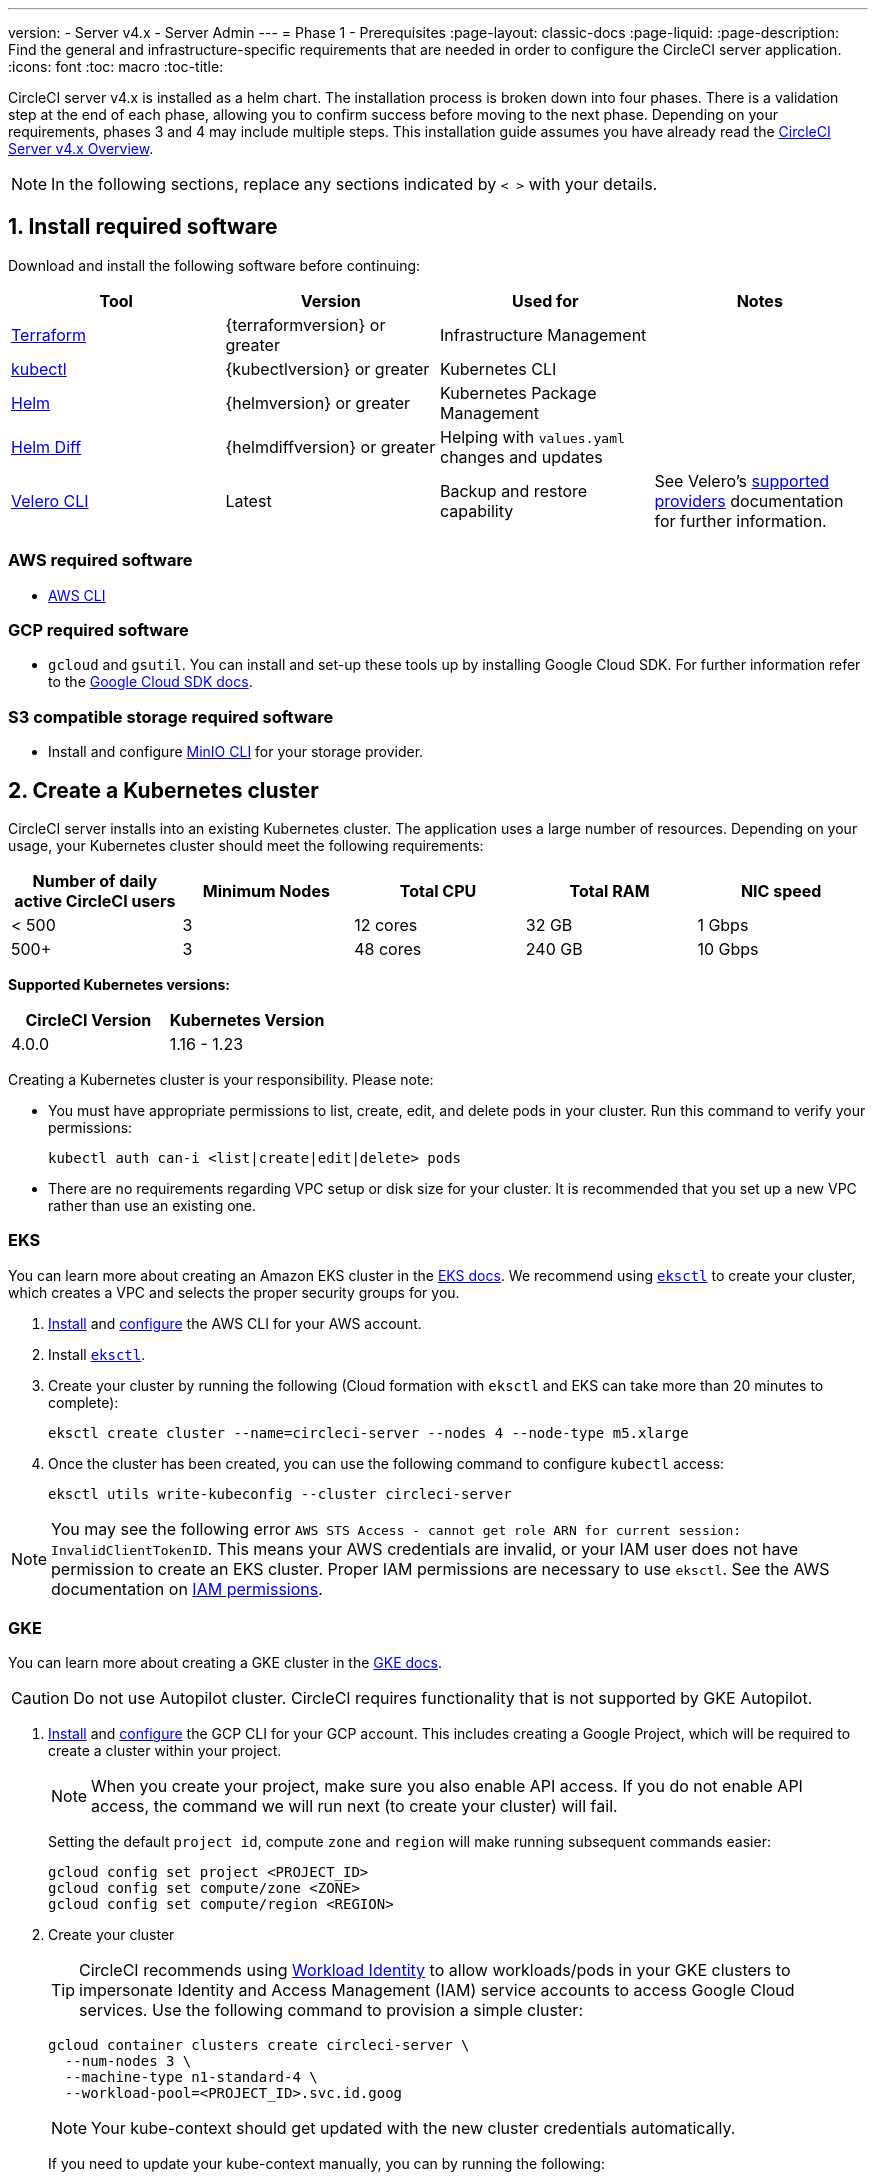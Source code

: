 ---
version:
- Server v4.x
- Server Admin
---
= Phase 1 - Prerequisites
:page-layout: classic-docs
:page-liquid:
:page-description: Find the general and infrastructure-specific requirements that are needed in order to configure the CircleCI server application.
:icons: font
:toc: macro
:toc-title:

// This doc uses ifdef and ifndef directives to display or hide content specific to Google Cloud Storage (env-gcp) and AWS (env-aws). Currently, this affects only the generated PDFs. To ensure compatability with the Jekyll version, the directives test for logical opposites. For example, if the attribute is NOT env-aws, display this content. For more information, see https://docs.asciidoctor.org/asciidoc/latest/directives/ifdef-ifndef/.

CircleCI server v4.x is installed as a helm chart. The installation process is broken down into four phases. There is a validation step at the end of each phase, allowing you to confirm success before moving to the next phase. Depending on your requirements, phases 3 and 4 may include multiple steps. This installation guide assumes you have already read the  https://circleci.com/docs/2.0/server/overview/overview/[CircleCI Server v4.x Overview].
////
.Installation Experience Flow Chart Phase 1
image::server-install-flow-chart-phase1.png[Flow chart showing the installation flow for server 3.x with phase 1 highlighted]
////
NOTE: In the following sections, replace any sections indicated by `< >` with your details.

[#install-required-software]
== 1. Install required software
Download and install the following software before continuing:

[.table.table-striped]
[cols=4*, options="header", stripes=even]
|===
| Tool
| Version
| Used for
| Notes

| https://www.terraform.io/downloads.html[Terraform]
| {terraformversion} or greater
| Infrastructure Management
|

| https://kubernetes.io/docs/tasks/tools/install-kubectl/[kubectl]
| {kubectlversion} or greater
| Kubernetes CLI
|

| https://helm.sh/[Helm]
| {helmversion} or greater
| Kubernetes Package Management
|

| https://github.com/databus23/helm-diff[Helm Diff]
| {helmdiffversion} or greater
| Helping with `values.yaml` changes and updates
|

| https://github.com/vmware-tanzu/velero/releases[Velero CLI]
| Latest
| Backup and restore capability
| See Velero's https://velero.io/docs/v1.6/supported-providers/[supported providers] documentation for further information.
|===

// Don't include this section in the GCP PDF.

ifndef::env-gcp[]

[#aws-required-software]
=== AWS required software

- https://docs.aws.amazon.com/cli/latest/userguide/cli-chap-install.html[AWS CLI]

// Stop hiding from GCP PDF:

endif::env-gcp[]

// Don't include this section in the AWS PDF:

ifndef::env-aws[]

[#gcp-required-software]
=== GCP required software

- `gcloud` and `gsutil`. You can install and set-up these tools up by installing Google Cloud SDK. For further information refer to the https://cloud.google.com/sdk/docs/[Google Cloud SDK docs].

endif::env-aws[]

[#s3-compatible-storage-required-software]
=== S3 compatible storage required software

- Install and configure https://docs.min.io/docs/minio-client-quickstart-guide.html[MinIO CLI] for your storage provider.

[#create-a-kubernetes-cluster]
== 2. Create a Kubernetes cluster
CircleCI server installs into an existing Kubernetes cluster. The application uses a large number of resources. Depending on your usage, your Kubernetes cluster should meet the following requirements:

[.table.table-striped]
[cols=5*, options="header", stripes=even]
|===
| Number of daily active CircleCI users
| Minimum Nodes
| Total CPU
| Total RAM
| NIC speed

| < 500
| 3
| 12 cores
| 32 GB
| 1 Gbps

| 500+
| 3
| 48 cores
| 240 GB
| 10 Gbps
|===

**Supported Kubernetes versions:**

[.table.table-striped]
[cols=2*, options="header", stripes=even]
|===
| CircleCI Version
| Kubernetes Version

| 4.0.0
| 1.16 - 1.23
|===

Creating a Kubernetes cluster is your responsibility. Please note:

* You must have appropriate permissions to list, create, edit, and delete pods in your cluster. Run this command to verify your permissions:
+
[source,shell]
----
kubectl auth can-i <list|create|edit|delete> pods
----
* There are no requirements regarding VPC setup or disk size for your cluster. It is recommended that you set up a new VPC rather than use an existing one.

ifndef::env-gcp[]

[#eks]
=== EKS
You can learn more about creating an Amazon EKS cluster in the https://aws.amazon.com/quickstart/architecture/amazon-eks/[EKS docs]. We recommend using https://docs.aws.amazon.com/eks/latest/userguide/getting-started-eksctl.html[`eksctl`] to create your cluster, which creates a VPC and selects the proper security groups for you.

. https://docs.aws.amazon.com/cli/latest/userguide/install-cliv2.html[Install] and https://docs.aws.amazon.com/cli/latest/userguide/cli-chap-configure.html[configure] the AWS CLI for your AWS account.
. Install https://docs.aws.amazon.com/eks/latest/userguide/eksctl.html[`eksctl`].
. Create your cluster by running the following (Cloud formation with `eksctl` and EKS can take more than 20 minutes to complete):
+
[source,shell]
----
eksctl create cluster --name=circleci-server --nodes 4 --node-type m5.xlarge
----
. Once the cluster has been created, you can use the following command to configure `kubectl` access:
+
[source,shell]
----
eksctl utils write-kubeconfig --cluster circleci-server
----

NOTE: You may see the following error `AWS STS Access - cannot get role ARN for current session: InvalidClientTokenID`. This means your AWS credentials are invalid, or your IAM user does not have permission to create an EKS cluster. Proper IAM permissions are necessary to use `eksctl`. See the AWS documentation on https://aws.amazon.com/iam/features/manage-permissions/[IAM permissions].

endif::env-gcp[]

ifndef::env-aws[]

[#gke]
=== GKE
You can learn more about creating a GKE cluster in the https://cloud.google.com/kubernetes-engine/docs/how-to#creating-clusters[GKE docs].

CAUTION: Do not use Autopilot cluster. CircleCI requires functionality that is not supported by GKE Autopilot.

. https://cloud.google.com/sdk/gcloud[Install] and https://cloud.google.com/kubernetes-engine/docs/quickstart#defaults[configure] the GCP CLI for your GCP account. This includes creating a Google Project, which will be required to create a cluster within your project.
+
NOTE: When you create your project, make sure you also enable API access. If you do not enable API access, the command we will run next (to create your cluster) will fail.
+
Setting the default `project id`, compute `zone` and `region` will make running subsequent commands easier:
+
[source,shell]
----
gcloud config set project <PROJECT_ID>
gcloud config set compute/zone <ZONE>
gcloud config set compute/region <REGION>
----
. Create your cluster
+
TIP: CircleCI recommends using https://cloud.google.com/kubernetes-engine/docs/how-to/workload-identity[Workload Identity] to allow workloads/pods in your GKE clusters to impersonate Identity and Access Management (IAM) service accounts to access Google Cloud services. Use the following command to provision a simple cluster:
+
[source,shell]
----
gcloud container clusters create circleci-server \
  --num-nodes 3 \
  --machine-type n1-standard-4 \
  --workload-pool=<PROJECT_ID>.svc.id.goog
----
+
NOTE: Your kube-context should get updated with the new cluster credentials automatically.
+
If you need to update your kube-context manually, you can by running the following:
+
[source,shell]
----
gcloud container clusters get-credentials circleci-server
----
. Install the https://cloud.google.com/blog/products/containers-kubernetes/kubectl-auth-changes-in-gke[GKE authentication plugin] for `kubectl`:
+
[source,shell]
----
gcloud components install gke-gcloud-auth-plugin
----
. Verify your cluster:
+
[source,shell]
----
kubectl cluster-info
----
. Create a service account:
+
[source,shell]
----
gcloud iam service-accounts create <SERVICE_ACCOUNT_ID> --description="<DESCRIPTION>" \
  --display-name="<DISPLAY_NAME>"
----
. Retrieve credentials for the service account:
+
[source,shell]
----
gcloud iam service-accounts keys create <KEY_FILE> \
  --iam-account <SERVICE_ACCOUNT_ID>@<PROJECT_ID>.iam.gserviceaccount.com
----
endif::env-aws[]

[#enable-workload-identity-in-gke]
==== Enable Workload Identity in GKE (optional)
Follow these steps if you already have a GKE cluster and need to enable Workload Identity on the cluster and the node pools.

. Enable Workload Identity on existing cluster:
+
[source,shell]
----
  gcloud container clusters update "<CLUSTER_NAME>" \
    --workload-pool="<PROJECT_ID>.svc.id.goog"
----
. Get node pools of existing GKE cluster:
+
[source,shell]
----
  gcloud container node-pools list --cluster "<CLUSTER_NAME>"
----

. Update existing node pools:
+
[source,shell]
----
  gcloud container node-pools update "<NODEPOOL_NAME>" \
    --cluster="<CLUSTER_NAME>" \
    --workload-metadata="GKE_METADATA"
----

You must repeat Step 3 for all the existing node pools. Follow these links for steps to enable Workload Identity for your Kubernetes service accounts:

* link:/docs/server/installation/phase-3-execution-environments/#nomad-autoscaler-gcp[Nomad Autoscaler]
* link:/docs/server/installation/phase-3-execution-environments/#gcp-3[VM]
* link:/docs/server/installation/phase-1-prerequisites/#configuring-google-cloud-storage[Object-Storage]

[#create-a-new-github-oauth-app]
== 3. Create a new GitHub OAuth app

CAUTION: If GitHub Enterprise and CircleCI server are not on the same domain, then images and icons from GHE will fail to load in the CircleCI web app.

Registering and setting up a new GitHub OAuth app for CircleCI server allows for authorization control to your server installation using GitHub OAuth and for updates to GitHub projects/repos using build status information. The following steps apply for both GitHub.com and GitHub Enterprise.

. In your browser, navigate to **your GitHub instance** > **User Settings** > **Developer Settings** > **OAuth Apps** and click the **New OAuth App** button.
+
.New GitHub OAuth App
image::github-oauth-new.png[Screenshot showing setting up a new OAuth app]

. Complete the following fields, based on your planned installation:
** *Homepage URL*: The URL of your planned CircleCI installation.
** *Authorization callback URL*: The authorization callback URL is the URL of your planned CircleCI installation followed by `/auth/github`

. Once completed, you will be shown the *Client ID*. Select *Generate a new Client Secret* to generate a Client Secret for your new OAuth App. You will need these values when you configure CircleCI server.
+
.Client ID and Secret
image::github-clientid.png[Screenshot showing GitHub Client ID]

[#github-enterprise]
=== GitHub Enterprise

If using GitHub Enterprise, you also need a personal access token and the domain name of your GitHub Enterprise instance.

Create the `defaultToken` by navigating to **User Settings > Developer Settings > Personal access tokens**. The default token requires no scopes. You will need this value when you configure CircleCI server.

[#frontend-tls-certificates]
== 4. Frontend TLS certificates
By default, CircleCI server creates self-signed certificates to get you started. In production, you should supply a certificate from a trusted certificate authority. The link:https://letsencrypt.org/[Let's Encrypt] certificate authority, for example, can issue a free certificate using their link:https://certbot.eff.org/[certbot] tool. The sections below cover using Google Cloud DNS and AWS Route 53.

CAUTION: It is important that your certificate contains both your domain and the `app.*` subdomain as subjects. For example, if you host your installation at `server.example.com`, your certificate must cover `app.server.example.com` and `server.example.com`.

Once you have created your certificates using one of the methods described below, you can use the following commands to retrieve the certificates later when you need them during this installation:

[source,shell]
----
ls -l /etc/letsencrypt/live/<CIRCLECI_SERVER_DOMAIN>
----

[source,shell]
----
cat /etc/letsencrypt/live/<CIRCLECI_SERVER_DOMAIN>/fullchain.pem
----

[source,shell]
----
cat /etc/letsencrypt/live/<CIRCLECI_SERVER_DOMAIN>/privkey.pem
----

ifndef::env-gcp[]

[#aws-route-53]
=== AWS Route 53

. If you are using AWS Route 53 for DNS, you need the *certbot-route53* plugin installed. You can install the plugin with the following command:
+
[source,shell]
----
python3 -m pip install certbot-dns-route53
----

. Then execute this example to create a private key and certificate (including intermediate certificates) locally in `/etc/letsencrypt/live/<CIRCLECI_SERVER_DOMAIN>`:
+
[source,shell]
----
certbot certonly --dns-route53 -d "<CIRCLECI_SERVER_DOMAIN>" -d "app.<CIRCLECI_SERVER_DOMAIN>"
----

endif::env-gcp[]

ifndef::env-aws[]

[#google-cloud-dns]
=== Google Cloud DNS

. If you host your DNS on Google Cloud, you need the *certbot-dns-google* plugin installed. You can install the plugin with the following command:
+
[source,shell]
----
python3 -m pip install certbot-dns-google
----
. The service account used to run `certbot` will need to have access to Cloud DNS in order to provision the necessary records used by Let's Encrypt for domain validation.
.. Create a custom role for certbot:
+
[source,shell]
----
gcloud iam roles create certbot --project=<PROJECT_ID> \
    --title="<TITLE>" --description="<DESCRIPTION>" \
    --permissions="dns.changes.create,dns.changes.get,dns.changes.list,dns.managedZones.get,dns.managedZones.list,dns.resourceRecordSets.create,dns.resourceRecordSets.delete,dns.resourceRecordSets.list,dns.resourceRecordSets.update" \
    --stage=ALPHA
----
.. Bind the new role to the service account which we created earlier:
+
[source,shell]
----
gcloud projects add-iam-policy-binding <PROJECT_ID> \
    --member="serviceAccount:<SERVICE_ACCOUNT_ID>@<PROJECT_ID>.iam.gserviceaccount.com" \
    --role="<ROLE_NAME>"
----
. Finally, the following commands will provision a certification for your installation:
+
[source,shell]
----
certbot certonly --dns-google --dns-google-credentials <KEY_FILE> -d "<CIRCLECI_SERVER_DOMAIN>" -d "app.<CIRCLECI_SERVER_DOMAIN>"
----

[#aws-certmanager]
=== AWS Certificate Manager
Instead of provisioning your own TLS certificates, if you are setting up CircleCI Server in an AWS environment, you can have AWS provision TLS certificates using Certificate Manager.

[source,shell]
----
aws acm request-certificate \
  --domain-name <CIRCLECI_SERVER_DOMAIN> \
  --subject-alternative-names app.<CIRCLECI_SERVER_DOMAIN> \
  --validation-method DNS \
  --idempotency-token circle
----

After running this command, navigate to the Certificate Manager AWS console and follow the wizard to provision the required DNS validation records with Route53. Take note of the ARN of the certificate once it is issued.

endif::env-aws[]

[#encryption-signing-keys]
== 5. Encryption/signing keys
The keysets generated in this section are used to encrypt and sign artifacts generated by CircleCI. You will need these values to configure server.

CAUTION: Store these values securely. If they are lost, job history and artifacts will not be recoverable.

[#artifact-signing-key]
=== a. Artifact signing key
To generate an artifact signing key, run the following command:

[source,shell]
----
docker run circleci/server-keysets:latest generate signing -a stdout
----

[#encryption-signing-key]
=== b. Encryption signing key
To generate an encryption signing key, run the following command:

[source,shell]
----
docker run circleci/server-keysets:latest generate encryption -a stdout
----

[#object-storage-and-permissions]
== 6. Object storage and permissions
Server v4.x hosts build artifacts, test results, and other state object storage. The following storage options are supported:

* link:https://aws.amazon.com/s3/[AWS S3]

* link:https://min.io/[MinIO]

* link:https://cloud.google.com/storage/[Google Cloud Storage]

While any S3 compatible object storage may work, we test and support AWS S3 and MinIO. For object storage providers that do not support the S3 API, such as Azure blob storage, we recommend using MinIO Gateway.

Follow the instructions below to create a bucket and access method for S3 or GCS.

NOTE: If you are installing behind a proxy, object storage should be behind this proxy also. Otherwise, proxy details will need to be supplied at the job level within every project `.circleci/config.yml` to allow artifacts, test results, cache save and restore, and workspaces to work. For more information see the link:/docs/server/installation/installing-server-behind-a-proxy/[Installing Server Behind a Proxy] guide.

ifndef::env-gcp[]

[#s3-storage]
=== S3 Storage

[#create-aws-s3-bucket]
==== a. Create AWS S3 Bucket

[source,shell]
----
aws s3api create-bucket \
    --bucket <YOUR_BUCKET_NAME> \
    --region <YOUR_REGION> \
    --create-bucket-configuration LocationConstraint=<YOUR_REGION>
----


[#set-up-authentication-aws]
==== b. Set up authentication

There are two ways to authenticate CircleCI with S3: IAM Roles for Service Accounts (IRSA), and IAM access keys. IRSA is the recommended method.

[.tab.authentication.IRSA]
--
**Option 1:** IRSA

The following is a summary of https://docs.aws.amazon.com/eks/latest/userguide/iam-roles-for-service-accounts.html[AWS's Documentation on IRSA] that is sufficient for installing CircleCI.

. Create an IAM OIDC identity provider for your EKS Cluster.
+
[source,shell]
----
eksctl utils associate-iam-oidc-provider --cluster <CLUSTER_NAME> --approve
----

. Get the OIDC provider ARN. You will need this in later steps.
+
[source,shell]
----
aws iam list-open-id-connect-providers | grep $(aws eks describe-cluster --name <CLUSTER_NAME> --query "cluster.identity.oidc.issuer" --output text | awk -F'/' '{print $NF}')
----

. Get your OIDC provider URL. You will need this in later steps.
+
[source,shell]
----
aws eks describe-cluster --name <CLUSTER_NAME> --query "cluster.identity.oidc.issuer" --output text | sed -e "s/^https:\/\///"
----

. Create the role using the command and trust policy template below. You will need the Role ARN and name in later steps.
+
[source,shell]
----
aws iam create-role --role-name circleci-s3 --assume-role-policy-document file://<TRUST_POLICY_FILE>
----
+
[source, json]
----
{
  "Version": "2012-10-17",
  "Statement": [
    {
      "Effect": "Allow",
      "Principal": {
        "Federated": "<OIDC_PROVIDER_ARN>"
      },
      "Action": "sts:AssumeRoleWithWebIdentity",
      "Condition": {
        "StringEquals": {
          "<OIDC_PROVIDER_URL>:sub": "system:serviceaccount:<K8S_NAMESPACE>:object-storage"
        }
      }
    }
  ]
}
----

. Create the policy using the command and template below. Fill in the bucket name and the role ARN.
+
[source,shell]
----
aws iam create-policy --policy-name circleci-s3 --policy-document file://<POLICY_FILE>
----
+
[source, json]
----
{
  "Version": "2012-10-17",
  "Statement": [
    {
      "Effect": "Allow",
      "Action": [
        "s3:PutAnalyticsConfiguration",
        "s3:GetObjectVersionTagging",
        "s3:CreateBucket",
        "s3:GetObjectAcl",
        "s3:GetBucketObjectLockConfiguration",
        "s3:DeleteBucketWebsite",
        "s3:PutLifecycleConfiguration",
        "s3:GetObjectVersionAcl",
        "s3:PutObjectTagging",
        "s3:DeleteObject",
        "s3:DeleteObjectTagging",
        "s3:GetBucketPolicyStatus",
        "s3:GetObjectRetention",
        "s3:GetBucketWebsite",
        "s3:GetJobTagging",
        "s3:DeleteObjectVersionTagging",
        "s3:PutObjectLegalHold",
        "s3:GetObjectLegalHold",
        "s3:GetBucketNotification",
        "s3:PutBucketCORS",
        "s3:GetReplicationConfiguration",
        "s3:ListMultipartUploadParts",
        "s3:PutObject",
        "s3:GetObject",
        "s3:PutBucketNotification",
        "s3:DescribeJob",
        "s3:PutBucketLogging",
        "s3:GetAnalyticsConfiguration",
        "s3:PutBucketObjectLockConfiguration",
        "s3:GetObjectVersionForReplication",
        "s3:GetLifecycleConfiguration",
        "s3:GetInventoryConfiguration",
        "s3:GetBucketTagging",
        "s3:PutAccelerateConfiguration",
        "s3:DeleteObjectVersion",
        "s3:GetBucketLogging",
        "s3:ListBucketVersions",
        "s3:ReplicateTags",
        "s3:RestoreObject",
        "s3:ListBucket",
        "s3:GetAccelerateConfiguration",
        "s3:GetBucketPolicy",
        "s3:PutEncryptionConfiguration",
        "s3:GetEncryptionConfiguration",
        "s3:GetObjectVersionTorrent",
        "s3:AbortMultipartUpload",
        "s3:PutBucketTagging",
        "s3:GetBucketRequestPayment",
        "s3:GetAccessPointPolicyStatus",
        "s3:GetObjectTagging",
        "s3:GetMetricsConfiguration",
        "s3:PutBucketVersioning",
        "s3:GetBucketPublicAccessBlock",
        "s3:ListBucketMultipartUploads",
        "s3:PutMetricsConfiguration",
        "s3:PutObjectVersionTagging",
        "s3:GetBucketVersioning",
        "s3:GetBucketAcl",
        "s3:PutInventoryConfiguration",
        "s3:GetObjectTorrent",
        "s3:PutBucketWebsite",
        "s3:PutBucketRequestPayment",
        "s3:PutObjectRetention",
        "s3:GetBucketCORS",
        "s3:GetBucketLocation",
        "s3:GetAccessPointPolicy",
        "s3:GetObjectVersion",
        "s3:GetAccessPoint",
        "s3:GetAccountPublicAccessBlock",
        "s3:ListAllMyBuckets",
        "s3:ListAccessPoints",
        "s3:ListJobs"
      ],
      "Resource": [
        "arn:aws:s3:::<YOUR_BUCKET_NAME>",
        "arn:aws:s3:::<YOUR_BUCKET_NAME>/*"
      ]
    },
    {
      "Effect": "Allow",
      "Action": [
        "iam:GetRole",
        "sts:AssumeRole"
      ],
      "Resource": "<OBJECT_STORAGE_ROLE_ARN>"
    }
  ]
}
----

. Attach the policy to the role:
+
[source,shell]
----
aws iam attach-role-policy --role-name <OBJECT_STORAGE_ROLE_NAME> --policy-arn=<STORAGE_POLICY_ARN>
----
--

[.tab.authentication.IAM_access_keys]
--
**Option 2:** IAM access keys

. Create an IAM user for CircleCI server.
+
[source,shell]
----
aws iam create-user --user-name circleci-server
----

. Create a policy document `policy.json`.
+
[source, json]
----
{
  "Version": "2012-10-17",
  "Statement": [
    {
      "Effect": "Allow",
      "Action": [
        "s3:PutAnalyticsConfiguration",
        "s3:GetObjectVersionTagging",
        "s3:CreateBucket",
        "s3:GetObjectAcl",
        "s3:GetBucketObjectLockConfiguration",
        "s3:DeleteBucketWebsite",
        "s3:PutLifecycleConfiguration",
        "s3:GetObjectVersionAcl",
        "s3:PutObjectTagging",
        "s3:DeleteObject",
        "s3:DeleteObjectTagging",
        "s3:GetBucketPolicyStatus",
        "s3:GetObjectRetention",
        "s3:GetBucketWebsite",
        "s3:GetJobTagging",
        "s3:DeleteObjectVersionTagging",
        "s3:PutObjectLegalHold",
        "s3:GetObjectLegalHold",
        "s3:GetBucketNotification",
        "s3:PutBucketCORS",
        "s3:GetReplicationConfiguration",
        "s3:ListMultipartUploadParts",
        "s3:PutObject",
        "s3:GetObject",
        "s3:PutBucketNotification",
        "s3:DescribeJob",
        "s3:PutBucketLogging",
        "s3:GetAnalyticsConfiguration",
        "s3:PutBucketObjectLockConfiguration",
        "s3:GetObjectVersionForReplication",
        "s3:GetLifecycleConfiguration",
        "s3:GetInventoryConfiguration",
        "s3:GetBucketTagging",
        "s3:PutAccelerateConfiguration",
        "s3:DeleteObjectVersion",
        "s3:GetBucketLogging",
        "s3:ListBucketVersions",
        "s3:ReplicateTags",
        "s3:RestoreObject",
        "s3:ListBucket",
        "s3:GetAccelerateConfiguration",
        "s3:GetBucketPolicy",
        "s3:PutEncryptionConfiguration",
        "s3:GetEncryptionConfiguration",
        "s3:GetObjectVersionTorrent",
        "s3:AbortMultipartUpload",
        "s3:PutBucketTagging",
        "s3:GetBucketRequestPayment",
        "s3:GetAccessPointPolicyStatus",
        "s3:GetObjectTagging",
        "s3:GetMetricsConfiguration",
        "s3:PutBucketVersioning",
        "s3:GetBucketPublicAccessBlock",
        "s3:ListBucketMultipartUploads",
        "s3:PutMetricsConfiguration",
        "s3:PutObjectVersionTagging",
        "s3:GetBucketVersioning",
        "s3:GetBucketAcl",
        "s3:PutInventoryConfiguration",
        "s3:GetObjectTorrent",
        "s3:PutBucketWebsite",
        "s3:PutBucketRequestPayment",
        "s3:PutObjectRetention",
        "s3:GetBucketCORS",
        "s3:GetBucketLocation",
        "s3:GetAccessPointPolicy",
        "s3:GetObjectVersion",
        "s3:GetAccessPoint",
        "s3:GetAccountPublicAccessBlock",
        "s3:ListAllMyBuckets",
        "s3:ListAccessPoints",
        "s3:ListJobs"
      ],
      "Resource": [
        "arn:aws:s3:::<YOUR_BUCKET_NAME>",
        "arn:aws:s3:::<YOUR_BUCKET_NAME>/*"
      ]
    }
  ]
}
----

. Attach policy to user.
+
[source,shell]
----
aws iam put-user-policy \
  --user-name circleci-server \
  --policy-name circleci-server \
  --policy-document file://policy.json
----

. Create Access Key for user circleci-server.
+
NOTE: You will need this when you configure your server installation later.
+
[source,shell]
----
aws iam create-access-key --user-name circleci-server
----
+
The result should look like this:
+
[source, json]
----
{
  "AccessKey": {
        "UserName": "circleci-server",
        "Status": "Active",
        "CreateDate": "2017-07-31T22:24:41.576Z",
        "SecretAccessKey": <AWS_SECRET_ACCESS_KEY>,
        "AccessKeyId": <AWS_ACCESS_KEY_ID>
  }
}
----
--

endif::env-gcp[]

ifndef::env-aws[]

[#google-cloud-storage]
=== Google Cloud Storage

[#create-a-gcp-bucket]
==== a. Create a GCP bucket
If your server installation runs in a GKE cluster, ensure that your current IAM user is cluster admin for this cluster, as RBAC (role-based access control) objects need to be created. More information can be found in the https://cloud.google.com/kubernetes-engine/docs/how-to/role-based-access-control[GKE documentation].

[source,shell]
----
gsutil mb gs://circleci-server-bucket
----

[#set-up-authentication-gcp]
==== b. Set up authentication
The recommended method for workload/pod authentication is to use https://cloud.google.com/kubernetes-engine/docs/how-to/workload-identity[Workload Identity]. However, you may also use static credentials (json key file).

. Create a Service Account.
+
[source,shell]
----
gcloud iam service-accounts create circleci-storage --description="Service account for CircleCI object storage" --display-name="circleci-storage"
----

. Bind the `objectAdmin` role to the service account.
+
[source,shell]
----
gcloud projects add-iam-policy-binding <PROJECT_ID> \
    --member="serviceAccount:circleci-storage@<PROJECT_ID>.iam.gserviceaccount.com" \
    --role="roles/storage.objectAdmin" \
    --condition='expression=resource.name.startsWith("projects/_/buckets/circleci-server-bucket"),title=restrict_bucket'
----

. Either enable Workload Identity or use static credentials.
+
[.tab.gcpauth.Workload_Identity]
--
**Option 1:** Workload Identity

When using Workload Identity you need to configure your account such that the workloads/pods can access the storage bucket from the cluster using the Kubernetes service account `"<K8S_NAMESPACE>/object-storage"`.

[source,shell]
----
gcloud iam service-accounts add-iam-policy-binding circleci-storage@<PROJECT_ID>.iam.gserviceaccount.com \
    --role roles/iam.workloadIdentityUser \
    --member "serviceAccount:<PROJECT_ID>.svc.id.goog[<K8S_NAMESPACE>/object-storage]"
----

[source,shell]
----
gcloud projects add-iam-policy-binding <PROJECT_ID> \
    --member serviceAccount:circleci-storage@<PROJECT_ID>.iam.gserviceaccount.com \
    --role roles/iam.serviceAccountTokenCreator \
    --condition=None
----
--

[tab.gcpauth.Static_credentials]
--
**Option 2:** Static credentials

If you are not using Workload Identity, create a json file containing static credentials.

[source,shell]
----
gcloud iam service-accounts keys create <KEY_FILE> \
    --iam-account circleci-storage@<PROJECT_ID>.iam.gserviceaccount.com
----
--
endif::env-aws[]

ifndef::pdf[]
[#next-steps]
== Next steps
* link:/docs/server/installation/phase-2-core-services[Phase 2: Core Services Installation].
endif::[]
